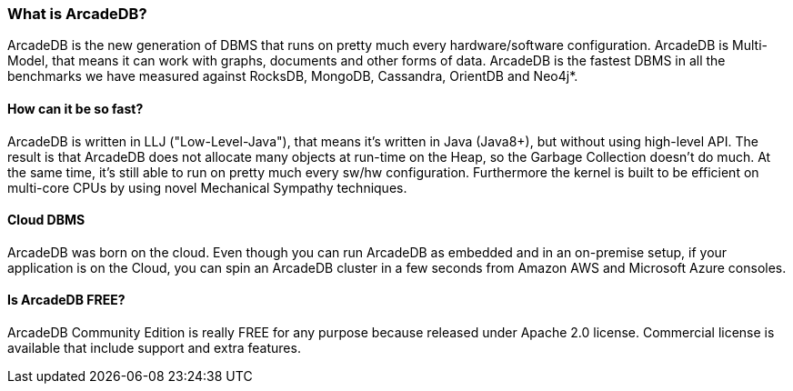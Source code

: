 [[waht_is_arcadedb]]
=== What is ArcadeDB?

ArcadeDB is the new generation of DBMS that runs on pretty much every hardware/software configuration.
ArcadeDB is Multi-Model, that means it can work with graphs, documents and other forms of data.
ArcadeDB is the fastest DBMS in all the benchmarks we have measured against RocksDB, MongoDB, Cassandra, OrientDB and Neo4j*.

[discrete]
==== How can it be so fast?

ArcadeDB is written in LLJ ("Low-Level-Java"), that means it's written in Java (Java8+), but without using high-level API. The result is that ArcadeDB does not allocate many objects at run-time on the Heap, so the Garbage Collection doesn't do much.
At the same time, it's still able to run on pretty much every sw/hw configuration.
Furthermore the kernel is built to be efficient on multi-core CPUs by using novel Mechanical Sympathy techniques.

[discrete]
==== Cloud DBMS

ArcadeDB was born on the cloud.
Even though you can run ArcadeDB as embedded and in an on-premise setup, if your application is on the Cloud, you can spin an ArcadeDB cluster in a few seconds from Amazon AWS and Microsoft Azure consoles.

[discrete]
==== Is ArcadeDB FREE?

ArcadeDB Community Edition is really FREE for any purpose because released under Apache 2.0 license.
Commercial license is available that include support and extra features.

